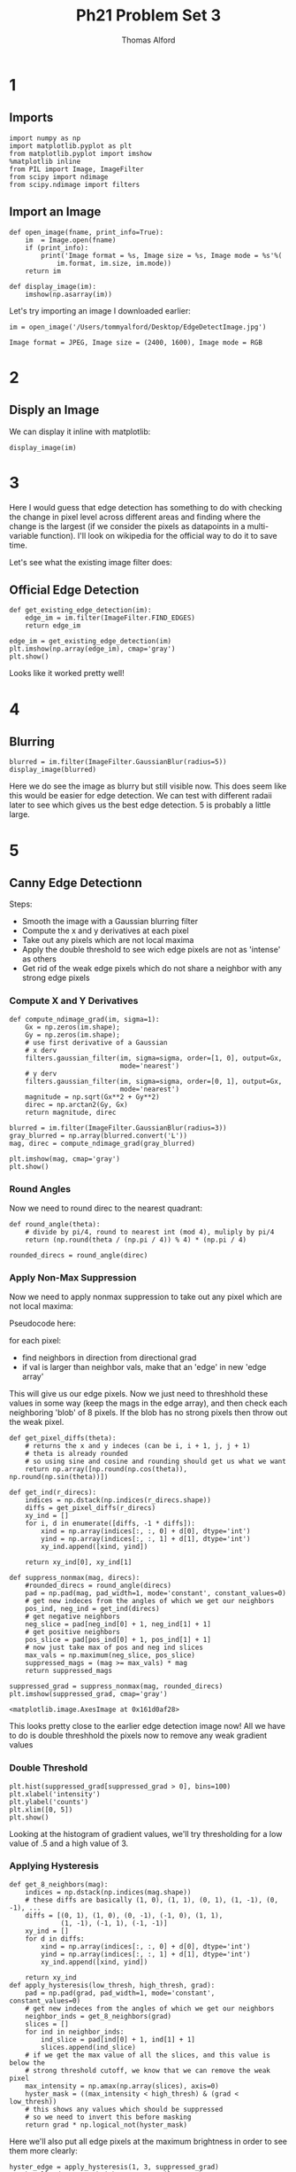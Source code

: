 #+AUTHOR: Thomas Alford
#+LATEX_HEADER: \usepackage{amsthm}
#+LATEX_HEADER: \usepackage[margin=1.0in]{geometry}
#+LATEX_HEADER: \setlength{\parindent}{0pt}
#+LATEX_HEADER: \setlength{\parskip}{\baselineskip}
#+OPTIONS: toc:nil
#+OPTIONS: num:nil
#+TITLE: Ph21 Problem Set 3
* 1
** Imports
#+BEGIN_SRC ipython :session  kernel-97938.json :exports both :results raw drawer
import numpy as np
import matplotlib.pyplot as plt
from matplotlib.pyplot import imshow
%matplotlib inline
from PIL import Image, ImageFilter
from scipy import ndimage
from scipy.ndimage import filters
#+END_SRC

#+RESULTS:
:RESULTS:
# Out[717]:
:END:

** Import an Image

#+BEGIN_SRC ipython :session  kernel-97938.json :exports both :results raw drawer
def open_image(fname, print_info=True):
    im  = Image.open(fname)
    if (print_info):
        print('Image format = %s, Image size = %s, Image mode = %s'%(
            im.format, im.size, im.mode))
    return im

def display_image(im):
    imshow(np.asarray(im))
#+END_SRC

#+RESULTS:
:RESULTS:
# Out[718]:
:END:

Let's try importing an image I downloaded earlier:

#+BEGIN_SRC ipython :session  kernel-97938.json :exports both :results output
im = open_image('/Users/tommyalford/Desktop/EdgeDetectImage.jpg')
#+END_SRC

#+RESULTS:
: Image format = JPEG, Image size = (2400, 1600), Image mode = RGB

* 2
** Disply an Image

We can display it inline with matplotlib:

#+BEGIN_SRC ipython :session  kernel-97938.json :exports both :results raw drawer
display_image(im)
#+END_SRC

#+RESULTS:
:RESULTS:
# Out[720]:
[[file:./obipy-resources/333kTu.png]]
:END:

* 3
Here I would guess that edge detection has something to do with checking the
change in pixel level across different areas and finding where the change is
the largest (if we consider the pixels as datapoints in a multi-variable
function). I'll look on wikipedia for the official way to do it to save time.

Let's see what the existing image filter does:

** Official Edge Detection

#+BEGIN_SRC ipython :session  kernel-97938.json :exports both :results raw drawer
def get_existing_edge_detection(im):
    edge_im = im.filter(ImageFilter.FIND_EDGES)
    return edge_im
#+END_SRC

#+RESULTS:
:RESULTS:
# Out[721]:
:END:

#+BEGIN_SRC ipython :session  kernel-97938.json :exports both :results raw drawer
edge_im = get_existing_edge_detection(im)
plt.imshow(np.array(edge_im), cmap='gray')
plt.show()
#+END_SRC

#+RESULTS:
:RESULTS:
# Out[722]:
[[file:./obipy-resources/333xd0.png]]
:END:

Looks like it worked pretty well! 

* 4
** Blurring

#+BEGIN_SRC ipython :session  kernel-97938.json :exports both :results raw drawer
blurred = im.filter(ImageFilter.GaussianBlur(radius=5))
display_image(blurred)
#+END_SRC 
#+RESULTS:
:RESULTS:
# Out[723]:
[[file:./obipy-resources/333jnD.png]]
:END:

Here we do see the image as blurry but still visible now. This does seem like
this would be easier for edge detection. We can test with different radaii
later to see which gives us the best edge detection. 5 is probably a little
large.

* 5

** Canny Edge Detectionn

 Steps:
- Smooth the image with a Gaussian blurring filter
- Compute the x and y derivatives at each pixel
- Take out any pixels which are not local maxima
- Apply the double threshold to see wich edge pixels are not as 'intense' as
  others
- Get rid of the weak edge pixels which do not share a neighbor with any strong
  edge pixels

*** Compute X and Y Derivatives

#+BEGIN_SRC ipython :session  kernel-97938.json :exports both :results raw drawer
def compute_ndimage_grad(im, sigma=1):
    Gx = np.zeros(im.shape);
    Gy = np.zeros(im.shape);
    # use first derivative of a Gaussian
    # x derv
    filters.gaussian_filter(im, sigma=sigma, order=[1, 0], output=Gx,
                            mode='nearest')
    # y derv
    filters.gaussian_filter(im, sigma=sigma, order=[0, 1], output=Gx,
                            mode='nearest')
    magnitude = np.sqrt(Gx**2 + Gy**2)
    direc = np.arctan2(Gy, Gx)
    return magnitude, direc
#+END_SRC

#+RESULTS:
:RESULTS:
# Out[724]:
:END:

    #+BEGIN_SRC ipython :session  kernel-97938.json :exports both :results raw drawer
blurred = im.filter(ImageFilter.GaussianBlur(radius=3))
gray_blurred = np.array(blurred.convert('L'))
mag, direc = compute_ndimage_grad(gray_blurred)
#+END_SRC

#+RESULTS:
:RESULTS:
# Out[725]:
:END:

    #+BEGIN_SRC ipython :session  kernel-97938.json :exports both :results raw drawer
plt.imshow(mag, cmap='gray')
plt.show()
#+END_SRC

#+RESULTS:
:RESULTS:
# Out[815]:
[[file:./obipy-resources/33308Z.png]]
:END:

*** Round Angles

Now we need to round direc to the nearest quadrant:

#+BEGIN_SRC ipython :session  kernel-97938.json :exports both :results raw drawer
def round_angle(theta):
    # divide by pi/4, round to nearest int (mod 4), muliply by pi/4
    return (np.round(theta / (np.pi / 4)) % 4) * (np.pi / 4)

rounded_direcs = round_angle(direc)
#+END_SRC

#+RESULTS:
:RESULTS:
# Out[816]:
:END:

*** Apply Non-Max Suppression

Now we need to apply nonmax suppression to take out any pixel which are not
local maxima:

Pseudocode here:

for each pixel:
- find neighbors in direction from directional grad
- if val is larger than neighbor vals, make that an 'edge' in new 'edge array'

This will give us our edge pixels. Now we just need to threshhold these values
in some way (keep the mags in the edge array), and then check each neighboring
'blob' of 8 pixels. If the blob has no strong pixels then throw out the weak
pixel.

#+BEGIN_SRC ipython :session  kernel-97938.json :exports both :results raw drawer
def get_pixel_diffs(theta):
    # returns the x and y indeces (can be i, i + 1, j, j + 1)
    # theta is already rounded
    # so using sine and cosine and rounding should get us what we want
    return np.array([np.round(np.cos(theta)), np.round(np.sin(theta))])
#+END_SRC

#+RESULTS:
:RESULTS:
# Out[817]:
:END:

#+BEGIN_SRC ipython :session  kernel-97938.json :exports both :results raw drawer
def get_ind(r_direcs):
    indices = np.dstack(np.indices(r_direcs.shape))
    diffs = get_pixel_diffs(r_direcs)
    xy_ind = []
    for i, d in enumerate([diffs, -1 * diffs]):
        xind = np.array(indices[:, :, 0] + d[0], dtype='int')
        yind = np.array(indices[:, :, 1] + d[1], dtype='int')
        xy_ind.append([xind, yind])
        
    return xy_ind[0], xy_ind[1]
#+END_SRC

#+RESULTS:
:RESULTS:
# Out[818]:
:END:

#+BEGIN_SRC ipython :session  kernel-97938.json :exports both :results raw drawer
def suppress_nonmax(mag, direcs):
    #rounded_direcs = round_angle(direcs)
    pad = np.pad(mag, pad_width=1, mode='constant', constant_values=0)
    # get new indeces from the angles of which we get our neighbors
    pos_ind, neg_ind = get_ind(direcs)
    # get negative neighbors
    neg_slice = pad[neg_ind[0] + 1, neg_ind[1] + 1]
    # get positive neighbors
    pos_slice = pad[pos_ind[0] + 1, pos_ind[1] + 1]
    # now just take max of pos and neg ind slices
    max_vals = np.maximum(neg_slice, pos_slice)
    suppressed_mags = (mag >= max_vals) * mag
    return suppressed_mags
#+END_SRC

#+RESULTS:
:RESULTS:
# Out[820]:
:END:


#+BEGIN_SRC ipython :session  kernel-97938.json :exports both :results raw drawer
suppressed_grad = suppress_nonmax(mag, rounded_direcs)
plt.imshow(suppressed_grad, cmap='gray')
#+END_SRC

#+RESULTS:
:RESULTS:
# Out[821]:
: <matplotlib.image.AxesImage at 0x161d0af28>
[[file:./obipy-resources/333BHg.png]]
:END:

This looks pretty close to the earlier edge detection image now! All we have to
do is double threshhold the pixels now to remove any weak gradient values

*** Double Threshold

#+BEGIN_SRC ipython :session  kernel-97938.json :exports both :results raw drawer
plt.hist(suppressed_grad[suppressed_grad > 0], bins=100)
plt.xlabel('intensity')
plt.ylabel('counts')
plt.xlim([0, 5])
plt.show()
#+END_SRC

#+RESULTS:
:RESULTS:
# Out[822]:
[[file:./obipy-resources/333ORm.png]]
:END:

Looking at the histogram of gradient values, we'll try thresholding for a low
value of .5 and a high value of 3.

*** Applying Hysteresis
#+BEGIN_SRC ipython :session  kernel-97938.json :exports both :results raw drawer
def get_8_neighbors(mag):
    indices = np.dstack(np.indices(mag.shape))
    # these diffs are basically (1, 0), (1, 1), (0, 1), (1, -1), (0, -1), ...
    diffs = [(0, 1), (1, 0), (0, -1), (-1, 0), (1, 1), 
             (1, -1), (-1, 1), (-1, -1)]
    xy_ind = []
    for d in diffs:
        xind = np.array(indices[:, :, 0] + d[0], dtype='int')
        yind = np.array(indices[:, :, 1] + d[1], dtype='int')
        xy_ind.append([xind, yind])
        
    return xy_ind
def apply_hysteresis(low_thresh, high_thresh, grad): 
    pad = np.pad(grad, pad_width=1, mode='constant', constant_values=0)
    # get new indeces from the angles of which we get our neighbors
    neighbor_inds = get_8_neighbors(grad)
    slices = []
    for ind in neighbor_inds:
        ind_slice = pad[ind[0] + 1, ind[1] + 1]
        slices.append(ind_slice)
    # if we get the max value of all the slices, and this value is below the 
    # strong threshold cutoff, we know that we can remove the weak pixel
    max_intensity = np.amax(np.array(slices), axis=0)
    hyster_mask = ((max_intensity < high_thresh) & (grad < low_thresh))
    # this shows any values which should be suppressed
    # so we need to invert this before masking
    return grad * np.logical_not(hyster_mask)
#+END_SRC

#+RESULTS:
:RESULTS:
# Out[823]:
:END:

Here we'll also put all edge pixels at the maximum brightness in order to see
them more clearly:

#+BEGIN_SRC ipython :session  kernel-97938.json :exports both :results raw drawer
hyster_edge = apply_hysteresis(1, 3, suppressed_grad)
# make all edges very bright now to easily see them
max_vals = 255 * (hyster_edge > 0)
plt.imshow(max_vals, cmap='gray')
plt.show()
#+END_SRC

#+RESULTS:
:RESULTS:
# Out[827]:
[[file:./obipy-resources/333n5H.png]]
:END:

Looks pretty good!

* Optimization
** Try over various filter, images

Let's put this all into one method now:

#+BEGIN_SRC ipython :session  kernel-97938.json :exports both :results raw drawer
def get_edge_detection(im, gaussian_r, low_thresh, high_thresh,
                       stencil_width=1, apply_max=True):
    blurred = im.filter(ImageFilter.GaussianBlur(radius=gaussian_r))
    gray_blurred = np.array(blurred.convert('L'))
    mag, direc = compute_ndimage_grad(gray_blurred, sigma=stencil_width)
    rounded_direcs = round_angle(direc)
    suppressed_grad = suppress_nonmax(mag, rounded_direcs)
    hyster_edge = apply_hysteresis(low_thresh, high_thresh, suppressed_grad)
    max_vals = 255 * (hyster_edge > 0)
    if (apply_max):
        return max_vals
    return hyster_edge
#+END_SRC

#+RESULTS:
:RESULTS:
# Out[828]:
:END:

Now we can try this over different radaii and thresholds for our initial
blurring filter:

#+BEGIN_SRC ipython :session  kernel-97938.json :exports both :results raw drawer
plt.imshow(get_edge_detection(im, 2, 1, 3, stencil_width=.4, apply_max=True),
           cmap='gray')
#+END_SRC

#+RESULTS:
:RESULTS:
# Out[868]:
: <matplotlib.image.AxesImage at 0x17115ac88>
[[file:./obipy-resources/333DQi.png]]
:END:

Let's compare this now to using the original image and then using PIL's edge
detection: we'll also apply some hysteresis and make each pixel the maximum
intensity to better see these edges.

#+BEGIN_SRC ipython :session  kernel-97938.json :exports both :results raw drawer
blurred_im = im.filter(ImageFilter.GaussianBlur(radius=0))
gray_blurred_im = blurred_im.convert('L')
edge_im = np.array(get_existing_edge_detection(gray_blurred_im))
hyster_edge = apply_hysteresis(20, 50, edge_im)
max_vals = 255 * (hyster_edge > 0)
plt.imshow(max_vals, cmap='gray')
#+END_SRC

#+RESULTS:
:RESULTS:
# Out[851]:
: <matplotlib.image.AxesImage at 0x137329550>
[[file:./obipy-resources/333cjn.png]]
:END:

***  Additional Images

We'll look at a couple more images now. Note: I'm only including the final
choices for thresholds and blur radaii for our own filter in order to keep
things at a reasonable length. There was a decent amount of trial-and-error in
order to correctly find the items we wanted.

#+BEGIN_SRC ipython :session  kernel-97938.json :exports both :results raw drawer
def plot_comparisons(im, blur_r, low, high, PIL_low, PIL_high, stencil_width=1,
                     apply_max=True):
    fig, axes = plt.subplots(2, 2, figsize=(8, 8))
    axes[0][0].imshow(np.asarray(im))
    axes[0][0].set_title('Original Image')
    blurred = im.filter(ImageFilter.GaussianBlur(radius=blur_r))
    axes[1][0].imshow(blurred, cmap='gray', label='blurred image')
    axes[1][0].set_title('Blurred Image')
    axes[0][1].imshow(get_edge_detection(
        im, blur_r, low, high, stencil_width=stencil_width,
        apply_max=apply_max), cmap='gray')
    axes[0][1].set_title('Own Canny Edge Detector')
    gray_blurred_im = im.convert('L')
    edge_im = np.array(get_existing_edge_detection(gray_blurred_im))
    hyster_edge = apply_hysteresis(PIL_low, PIL_high, edge_im)
    max_vals = 255 * (hyster_edge > 0)
    if (apply_max):
        axes[1][1].imshow(max_vals, cmap='gray')
    else:
        axes[1][1].imshow(edge_im, cmap='gray')
    axes[1][1].set_title('PIL Edge Detector')
    
#+END_SRC

#+RESULTS:
:RESULTS:
# Out[691]:
:END:

#+BEGIN_SRC ipython :session  kernel-97938.json :exports both :results raw drawer
meme2 = open_image('/Users/tommyalford/Desktop/meme2.jpg', print_info=False)
plot_comparisons(meme2, 1, 3, 200, 30, 200, stencil_width=1, apply_max=True)
#+END_SRC

#+RESULTS:
:RESULTS:
# Out[814]:
[[file:./obipy-resources/333nyT.png]]
:END:

Here PIL's image does look much crisper, but it's also completely missing the
girl on the left..


#+BEGIN_SRC ipython :session  kernel-97938.json :exports both :results raw drawer
velvet = open_image('/Users/tommyalford/Desktop/velvet.jpg', print_info=False)
plot_comparisons(velvet, 0, 3, 20, 50, 250, stencil_width=1, apply_max=True)
#+END_SRC

#+RESULTS:
:RESULTS:
# Out[812]:
[[file:./obipy-resources/333NeH.png]]
:END:

This image was probably a lot easier to edge detect on, and both detectors
worked pretty well. The PIL detector actually has the writing as readable,
whereas our edge detector didn't get the writing too clearly. Attempts to make
this work without blurring the image didn't result in any better results at
readable writing, and the banana edge detection was worse as well.

** Conclusion 
After completing this assigment, my thoughts on edge detectors begin to mirror
my thoughts from the start of the assignment: what is an edge? It seems like
edge detectors don't even really know themselves until you tell them what you
want them to look for. Even PIL's filter generally needed some thresholding to
get rid of some of really low-intensity 'edges' it still had in its
images. However, regardless it is pretty magical what a simple stencil can do
do suppress everything besides the edges in an image. The nonmax suppression
and thresholding parts are also nice, but the real bulk of the algorithm seems
to be done purely with the gradient.



